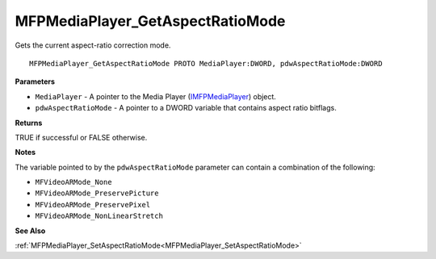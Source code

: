 .. _MFPMediaPlayer_GetAspectRatioMode:

=================================
MFPMediaPlayer_GetAspectRatioMode
=================================

Gets the current aspect-ratio correction mode.

::

   MFPMediaPlayer_GetAspectRatioMode PROTO MediaPlayer:DWORD, pdwAspectRatioMode:DWORD


**Parameters**

* ``MediaPlayer`` - A pointer to the Media Player (`IMFPMediaPlayer <https://learn.microsoft.com/en-us/previous-versions/windows/desktop/api/mfplay/nn-mfplay-imfpmediaplayer>`_) object.

* ``pdwAspectRatioMode`` - A pointer to a DWORD variable that contains aspect ratio bitflags.


**Returns**

TRUE if successful or FALSE otherwise.


**Notes**

The variable pointed to by the ``pdwAspectRatioMode`` parameter can contain a combination of the following:

* ``MFVideoARMode_None`` 
* ``MFVideoARMode_PreservePicture`` 
* ``MFVideoARMode_PreservePixel`` 
* ``MFVideoARMode_NonLinearStretch``

**See Also**

:ref:`MFPMediaPlayer_SetAspectRatioMode<MFPMediaPlayer_SetAspectRatioMode>`
